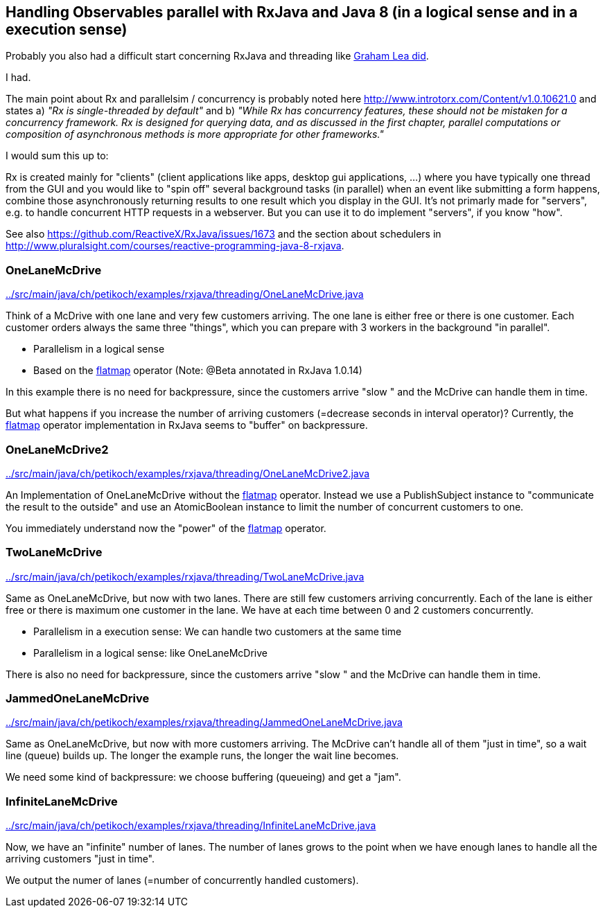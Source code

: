 == Handling Observables parallel with RxJava and Java 8 (in a logical sense and in a execution sense)

Probably you also had a difficult start concerning RxJava and threading like http://www.grahamlea.com/2014/07/rxjava-threading-examples[Graham Lea did].

I had.

The main point about Rx and parallelsim / concurrency is probably noted here http://www.introtorx.com/Content/v1.0.10621.0 and states
a) _"Rx is single-threaded by default"_
and b) _"While Rx has concurrency features, these should not be mistaken for a concurrency framework. Rx is designed for querying data, and as discussed in the first chapter, parallel computations or composition of asynchronous methods is more appropriate for other frameworks."_

I would sum this up to:

Rx is created mainly for "clients" (client applications like apps, desktop gui applications, ...) where
you have typically one thread from the GUI and you would like to "spin off" several background tasks (in parallel) when an event like submitting a form happens,
combine those asynchronously returning results to one result which you display in the GUI. It's not primarly made for "servers",
e.g. to handle concurrent HTTP requests in a webserver. But you can use it to do implement "servers", if you know "how".

See also https://github.com/ReactiveX/RxJava/issues/1673 and the section about schedulers in http://www.pluralsight.com/courses/reactive-programming-java-8-rxjava.

=== OneLaneMcDrive

link:../src/main/java/ch/petikoch/examples/rxjava/threading/OneLaneMcDrive.java[]

Think of a McDrive with one lane and very few customers arriving. The one lane is either free or there is one customer.
Each customer orders always the same three "things", which you can prepare with 3 workers in the background "in parallel".

* Parallelism in a logical sense
* Based on the http://reactivex.io/documentation/operators/flatmap.html[flatmap] operator (Note: @Beta annotated in RxJava 1.0.14)

In this example there is no need for backpressure, since the customers arrive "slow " and the McDrive can handle them in time.

But what happens if you increase the number of arriving customers (=decrease seconds in interval operator)?
Currently, the http://reactivex.io/documentation/operators/flatmap.html[flatmap] operator implementation in RxJava seems to "buffer" on backpressure.

=== OneLaneMcDrive2

link:../src/main/java/ch/petikoch/examples/rxjava/threading/OneLaneMcDrive2.java[]

An Implementation of OneLaneMcDrive without the http://reactivex.io/documentation/operators/flatmap.html[flatmap] operator.
Instead we use a PublishSubject instance to "communicate the result to the outside" and use an AtomicBoolean instance to limit
the number of concurrent customers to one.

You immediately understand now the "power" of the http://reactivex.io/documentation/operators/flatmap.html[flatmap] operator.

=== TwoLaneMcDrive

link:../src/main/java/ch/petikoch/examples/rxjava/threading/TwoLaneMcDrive.java[]

Same as OneLaneMcDrive, but now with two lanes. There are still few customers arriving concurrently. Each of the lane
is either free or there is maximum one customer in the lane. We have at each time between 0 and 2 customers concurrently.

* Parallelism in a execution sense: We can handle two customers at the same time
* Parallelism in a logical sense: like OneLaneMcDrive

There is also no need for backpressure, since the customers arrive "slow " and the McDrive can handle them in time.

=== JammedOneLaneMcDrive

link:../src/main/java/ch/petikoch/examples/rxjava/threading/JammedOneLaneMcDrive.java[]

Same as OneLaneMcDrive, but now with more customers arriving. The McDrive can't handle all of them "just in time",
so a wait line (queue) builds up. The longer the example runs, the longer the wait line becomes.

We need some kind of backpressure: we choose buffering (queueing) and get a "jam".

=== InfiniteLaneMcDrive

link:../src/main/java/ch/petikoch/examples/rxjava/threading/InfiniteLaneMcDrive.java[]

Now, we have an "infinite" number of lanes. The number of lanes grows to the point when we have
enough lanes to handle all the arriving customers "just in time".

We output the numer of lanes (=number of concurrently handled customers).


